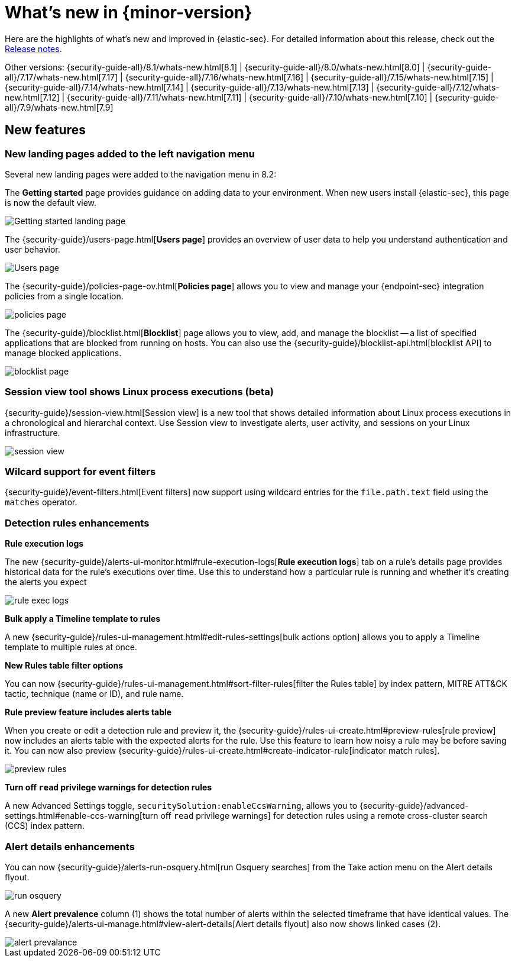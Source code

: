 [[whats-new]]
[chapter]
= What's new in {minor-version}

Here are the highlights of what’s new and improved in {elastic-sec}. For detailed information about this release, check out the <<release-notes, Release notes>>.

Other versions: {security-guide-all}/8.1/whats-new.html[8.1] | {security-guide-all}/8.0/whats-new.html[8.0] | {security-guide-all}/7.17/whats-new.html[7.17] | {security-guide-all}/7.16/whats-new.html[7.16] | {security-guide-all}/7.15/whats-new.html[7.15] | {security-guide-all}/7.14/whats-new.html[7.14] | {security-guide-all}/7.13/whats-new.html[7.13] | {security-guide-all}/7.12/whats-new.html[7.12] | {security-guide-all}/7.11/whats-new.html[7.11] | {security-guide-all}/7.10/whats-new.html[7.10] |
{security-guide-all}/7.9/whats-new.html[7.9]

// NOTE: The notable-highlights tagged regions are re-used in the Installation and Upgrade Guide. Full URL links are required in tagged regions.
// tag::notable-highlights[]

[discrete]
[[features-8.2]]
== New features

[discrete]
=== New landing pages added to the left navigation menu

Several new landing pages were added to the navigation menu in 8.2:

The *Getting started* page provides guidance on adding data to your environment. When new users install {elastic-sec}, this page is now the default view.

[role="screenshot"]
image::whats-new/images/8.2/getting-started.png[Getting started landing page]

The {security-guide}/users-page.html[*Users page*] provides an overview of user data to help you understand authentication and user behavior.

[role="screenshot"]
image::whats-new/images/8.2/users-page.png[Users page]

The {security-guide}/policies-page-ov.html[*Policies page*] allows you to view and manage your {endpoint-sec} integration policies from a single location.

[role="screenshot"]
image::whats-new/images/8.2/policies-page.png[]

The {security-guide}/blocklist.html[*Blocklist*] page allows you to view, add, and manage the blocklist -- a list of specified applications that are blocked from running on hosts. You can also use the {security-guide}/blocklist-api.html[blocklist API] to manage blocked applications.

[role="screenshot"]
image::whats-new/images/8.2/blocklist-page.png[]

[discrete]
=== Session view tool shows Linux process executions (beta)

{security-guide}/session-view.html[Session view] is a new tool that shows detailed information about Linux process executions in a chronological and hierarchal context. Use Session view to investigate alerts, user activity, and sessions on your Linux infrastructure.

[role="screenshot"]
image::whats-new/images/8.2/session-view.png[]


[discrete]
=== Wilcard support for event filters

{security-guide}/event-filters.html[Event filters] now support using wildcard entries for the `file.path.text` field using the `matches` operator.

[discrete]
=== Detection rules enhancements

*Rule execution logs*

The new {security-guide}/alerts-ui-monitor.html#rule-execution-logs[*Rule execution logs*] tab on a rule's details page provides historical data for the rule's executions over time. Use this to understand how a particular rule is running and whether it’s creating the alerts you expect

[role="screenshot"]
image::whats-new/images/8.2/rule-exec-logs.png[]

*Bulk apply a Timeline template to rules*

A new {security-guide}/rules-ui-management.html#edit-rules-settings[bulk actions option] allows you to apply a Timeline template to multiple rules at once.

*New Rules table filter options*

You can now {security-guide}/rules-ui-management.html#sort-filter-rules[filter the Rules table] by index pattern, MITRE ATT&CK tactic, technique (name or ID), and rule name.

*Rule preview feature includes alerts table*

When you create or edit a detection rule and preview it, the {security-guide}/rules-ui-create.html#preview-rules[rule preview] now includes an alerts table with the expected alerts for the rule. Use this feature to learn how noisy a rule may be before saving it. You can now also preview {security-guide}/rules-ui-create.html#create-indicator-rule[indicator match rules].

[role="screenshot"]
image::whats-new/images/8.2/preview-rules.png[]

*Turn off `read` privilege warnings for detection rules*

A new Advanced Settings toggle, `securitySolution:enableCcsWarning`, allows you to {security-guide}/advanced-settings.html#enable-ccs-warning[turn off `read` privilege warnings] for detection rules using a remote cross-cluster search (CCS) index pattern.

[discrete]
=== Alert details enhancements

You can now {security-guide}/alerts-run-osquery.html[run Osquery searches] from the Take action menu on the Alert details flyout.

[role="screenshot"]
image::whats-new/images/8.2/run-osquery.png[]

A new *Alert prevalence* column (1) shows the total number of alerts within the selected timeframe that have identical values. The {security-guide}/alerts-ui-manage.html#view-alert-details[Alert details flyout] also now shows linked cases (2).

[role="screenshot"]
image::whats-new/images/8.2/alert-prevalance.png[]



// end::notable-highlights[]
